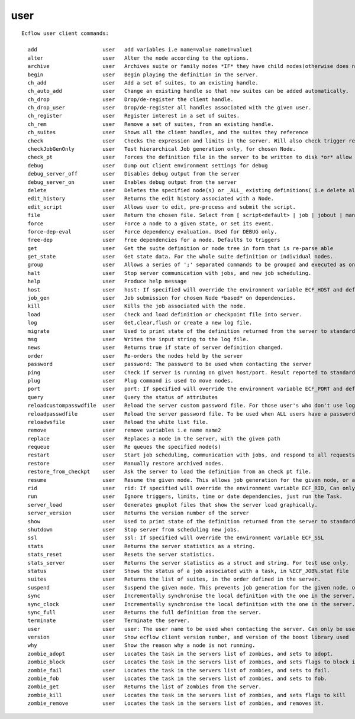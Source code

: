 
.. _user_cli:

user
////

::

   
   Ecflow user client commands:
   
     add                     user   add variables i.e name=value name1=value1
     alter                   user   Alter the node according to the options.
     archive                 user   Archives suite or family nodes *IF* they have child nodes(otherwise does nothing).
     begin                   user   Begin playing the definition in the server.
     ch_add                  user   Add a set of suites, to an existing handle.
     ch_auto_add             user   Change an existing handle so that new suites can be added automatically.
     ch_drop                 user   Drop/de-register the client handle.
     ch_drop_user            user   Drop/de-register all handles associated with the given user.
     ch_register             user   Register interest in a set of suites.
     ch_rem                  user   Remove a set of suites, from an existing handle.
     ch_suites               user   Shows all the client handles, and the suites they reference
     check                   user   Checks the expression and limits in the server. Will also check trigger references.
     checkJobGenOnly         user   Test hierarchical Job generation only, for chosen Node.
     check_pt                user   Forces the definition file in the server to be written to disk *or* allow mode,
     debug                   user   Dump out client environment settings for debug
     debug_server_off        user   Disables debug output from the server
     debug_server_on         user   Enables debug output from the server
     delete                  user   Deletes the specified node(s) or _ALL_ existing definitions( i.e delete all suites) in the server.
     edit_history            user   Returns the edit history associated with a Node.
     edit_script             user   Allows user to edit, pre-process and submit the script.
     file                    user   Return the chosen file. Select from [ script<default> | job | jobout | manual | kill | stat ]
     force                   user   Force a node to a given state, or set its event.
     force-dep-eval          user   Force dependency evaluation. Used for DEBUG only.
     free-dep                user   Free dependencies for a node. Defaults to triggers
     get                     user   Get the suite definition or node tree in form that is re-parse able
     get_state               user   Get state data. For the whole suite definition or individual nodes.
     group                   user   Allows a series of ';' separated commands to be grouped and executed as one.
     halt                    user   Stop server communication with jobs, and new job scheduling.
     help                    user   Produce help message
     host                    user   host: If specified will override the environment variable ECF_HOST and default host, localhost
     job_gen                 user   Job submission for chosen Node *based* on dependencies.
     kill                    user   Kills the job associated with the node.
     load                    user   Check and load definition or checkpoint file into server.
     log                     user   Get,clear,flush or create a new log file.
     migrate                 user   Used to print state of the definition returned from the server to standard output.
     msg                     user   Writes the input string to the log file.
     news                    user   Returns true if state of server definition changed.
     order                   user   Re-orders the nodes held by the server
     password                user   password: The password to be used when contacting the server
     ping                    user   Check if server is running on given host/port. Result reported to standard output.
     plug                    user   Plug command is used to move nodes.
     port                    user   port: If specified will override the environment variable ECF_PORT and default port number of 3141
     query                   user   Query the status of attributes
     reloadcustompasswdfile  user   Reload the server custom password file. For those user's who don't use login name
     reloadpasswdfile        user   Reload the server password file. To be used when ALL users have a password
     reloadwsfile            user   Reload the white list file.
     remove                  user   remove variables i.e name name2
     replace                 user   Replaces a node in the server, with the given path
     requeue                 user   Re queues the specified node(s)
     restart                 user   Start job scheduling, communication with jobs, and respond to all requests.
     restore                 user   Manually restore archived nodes.
     restore_from_checkpt    user   Ask the server to load the definition from an check pt file.
     resume                  user   Resume the given node. This allows job generation for the given node, or any child node.
     rid                     user   rid: If specified will override the environment variable ECF_RID, Can only be used for child commands
     run                     user   Ignore triggers, limits, time or date dependencies, just run the Task.
     server_load             user   Generates gnuplot files that show the server load graphically.
     server_version          user   Returns the version number of the server
     show                    user   Used to print state of the definition returned from the server to standard output.
     shutdown                user   Stop server from scheduling new jobs.
     ssl                     user   ssl: If specified will override the environment variable ECF_SSL
     stats                   user   Returns the server statistics as a string.
     stats_reset             user   Resets the server statistics.
     stats_server            user   Returns the server statistics as a struct and string. For test use only.
     status                  user   Shows the status of a job associated with a task, in %ECF_JOB%.stat file
     suites                  user   Returns the list of suites, in the order defined in the server.
     suspend                 user   Suspend the given node. This prevents job generation for the given node, or any child node.
     sync                    user   Incrementally synchronise the local definition with the one in the server.
     sync_clock              user   Incrementally synchronise the local definition with the one in the server.
     sync_full               user   Returns the full definition from the server.
     terminate               user   Terminate the server.
     user                    user   user: The user name to be used when contacting the server. Can only be used when password is also specified
     version                 user   Show ecflow client version number, and version of the boost library used
     why                     user   Show the reason why a node is not running.
     zombie_adopt            user   Locates the task in the servers list of zombies, and sets to adopt.
     zombie_block            user   Locates the task in the servers list of zombies, and sets flags to block it.
     zombie_fail             user   Locates the task in the servers list of zombies, and sets to fail.
     zombie_fob              user   Locates the task in the servers list of zombies, and sets to fob.
     zombie_get              user   Returns the list of zombies from the server.
     zombie_kill             user   Locates the task in the servers list of zombies, and sets flags to kill
     zombie_remove           user   Locates the task in the servers list of zombies, and removes it.
   
   
